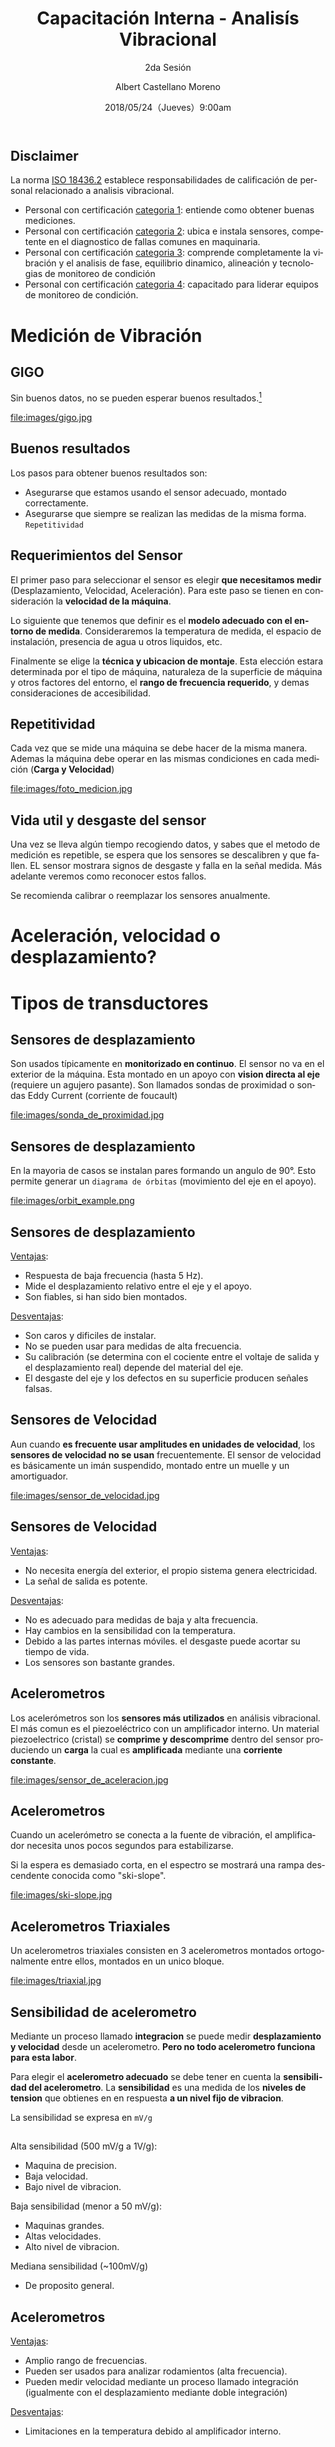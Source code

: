 #+TITLE: Capacitación Interna - Analisís Vibracional
#+SUBTITLE: 2da Sesión 
#+DATE: 2018/05/24（Jueves）9:00am
#+AUTHOR: Albert Castellano Moreno
#+EMAIL: acastemoreno@gmail.com
#+OPTIONS: author:t c:nil creator:comment d:(not "LOGBOOK") date:t
#+OPTIONS: e:t email:nil f:t inline:t num:nil p:nil pri:nil stat:t
#+OPTIONS: tags:t tasks:t tex:t timestamp:t toc:nil todo:t |:t
#+CREATOR: Emacs 25.2.1
#+DESCRIPTION:
#+EXCLUDE_TAGS: noexport
#+KEYWORDS:
#+LANGUAGE: es
#+SELECT_TAGS: export

#+FAVICON: images/logo-csi.png
#+ICON: images/logo-csi.png


** Disclaimer
La norma [[https://www.iso.org/standard/50447.html][ISO 18436.2]] establece responsabilidades de calificación de personal relacionado a analisis vibracional. 
- Personal con certificación [[http://marketing.mobiusinstitute.com/media/pdf/brochures/CAT%20I%20Lead.pdf][categoria 1]]: entiende como obtener buenas mediciones.
- Personal con certificación [[http://marketing.mobiusinstitute.com/media/pdf/brochures/CAT%20II%20Lead.pdf][categoria 2]]: ubica e instala sensores, competente en el diagnostico de fallas comunes en maquinaria.
- Personal con certificación [[http://marketing.mobiusinstitute.com/media/pdf/brochures/CAT%20III%20Lead.pdf][categoria 3]]: comprende completamente la vibración y el analisis de fase, equilibrio dinamico, alineación y tecnologias de monitoreo de condición
- Personal con certificación [[http://marketing.mobiusinstitute.com/media/pdf/brochures/CAT%20IV%20Lead.pdf][categoria 4]]: capacitado para liderar equipos de monitoreo de condición.

* Medición de Vibración
  :PROPERTIES:
  :SLIDE:    segue dark quote
  :ASIDE:    right bottom
  :ARTICLE:  flexbox vleft auto-fadein
  :END:

** GIGO
Sin buenos datos, no se pueden esperar buenos resultados.[fn:1]
#+BEGIN_CENTER
#+ATTR_HTML: :width 500px
file:images/gigo.jpg
#+END_CENTER
** Buenos resultados
Los pasos para obtener buenos resultados son:
- Asegurarse que estamos usando el sensor adecuado, montado correctamente.
- Asegurarse que siempre se realizan las medidas de la misma forma. =Repetitividad=
** Requerimientos del Sensor
El primer paso para seleccionar el sensor es elegir *que necesitamos medir* (Desplazamiento, Velocidad, Aceleración). Para este paso se tienen en consideración la *velocidad de la máquina*.

Lo siguiente que tenemos que definir es el *modelo adecuado con el entorno de medida*. Consideraremos la temperatura de medida, el espacio de instalación, presencia de agua u otros liquidos, etc.

Finalmente se elige la *técnica y ubicacion de montaje*. Esta elección estara determinada por el tipo de máquina, naturaleza de la superficie de máquina y otros factores del entorno, el *rango de frecuencia requerido*, y demas consideraciones de accesibilidad.

** Repetitividad
Cada vez que se mide una máquina se debe hacer de la misma manera. Ademas la máquina debe operar en las mismas condiciones en cada medición (*Carga y Velocidad*)
#+BEGIN_CENTER
#+ATTR_HTML: :width 450px
file:images/foto_medicion.jpg
#+END_CENTER
** Vida util y desgaste del sensor
Una vez se lleva algún tiempo recogiendo datos, y sabes que el metodo de medición es repetible, se espera que los sensores se descalibren y que fallen. EL sensor mostrara signos de desgaste y falla en la señal medida. Más adelante veremos como reconocer estos fallos.

Se recomienda calibrar o reemplazar los sensores anualmente.
* Aceleración, velocidad o desplazamiento?
  :PROPERTIES:
  :SLIDE:    segue dark quote
  :ASIDE:    right bottom
  :ARTICLE:  flexbox vleft auto-fadein
  :END:

** 
  :PROPERTIES:
  :FILL:     images/vibration_severity.jpg
  :TITLE:    white
  :SLIDE:    white background-center
  :END:

* Tipos de transductores
  :PROPERTIES:
  :SLIDE:    segue dark quote
  :ASIDE:    right bottom
  :ARTICLE:  flexbox vleft auto-fadein
  :END:
** Sensores de desplazamiento
Son usados típicamente en *monitorizado en continuo*. El sensor no va en el exterior de la máquina. Esta montado en un apoyo con *vision directa al eje* (requiere un agujero pasante). Son llamados sondas de proximidad o sondas Eddy Current (corriente de foucault)
#+BEGIN_CENTER
#+ATTR_HTML: :width 330px
file:images/sonda_de_proximidad.jpg
#+END_CENTER
** Sensores de desplazamiento
En la mayoria de casos se instalan pares formando un angulo de 90°. Esto permite generar un =diagrama de órbitas= (movimiento del eje en el apoyo). 
#+BEGIN_CENTER
#+ATTR_HTML: :width 370px
file:images/orbit_example.png
#+END_CENTER
** Sensores de desplazamiento
_Ventajas_:
- Respuesta de baja frecuencia (hasta 5 Hz).
- Mide el desplazamiento relativo entre el eje y el apoyo.
- Son fiables, si han sido bien montados.

_Desventajas_:
- Son caros y dificiles de instalar.
- No se pueden usar para medidas de alta frecuencia.
- Su calibración (se determina con el cociente entre el voltaje de salida y el desplazamiento real) depende del material del eje.
- El desgaste del eje y los defectos en su superficie producen señales falsas.
** Sensores de Velocidad
Aun cuando *es frecuente usar amplitudes en unidades de velocidad*, los *sensores de velocidad no se usan* frecuentemente.
El sensor de velocidad es básicamente un imán suspendido, montado entre un muelle y un amortiguador.
#+BEGIN_CENTER
#+ATTR_HTML: :width 370px
file:images/sensor_de_velocidad.jpg
#+END_CENTER
** Sensores de Velocidad
_Ventajas_:
- No necesita energía del exterior, el propio sistema genera electricidad.
- La señal de salida es potente.

_Desventajas_:
- No es adecuado para medidas de baja y alta frecuencia.
- Hay cambios en la sensibilidad con la temperatura.
- Debido a las partes internas móviles. el desgaste puede acortar su tiempo de vida.
- Los sensores son bastante grandes.
** Acelerometros   
Los acelerómetros son los *sensores más utilizados* en análisis vibracional. El más comun es el piezoeléctrico con un amplificador interno. Un material piezoelectrico (cristal) se *comprime y descomprime* dentro del sensor produciendo un *carga* la cual es *amplificada* mediante una *corriente constante*.
#+BEGIN_CENTER
#+ATTR_HTML: :width 220px
file:images/sensor_de_aceleracion.jpg
#+END_CENTER
** Acelerometros
Cuando un acelerómetro se conecta a la fuente de vibración, el amplificador necesita unos pocos segundos para estabilizarse.

Si la espera es demasiado corta, en el espectro se mostrará una rampa descendente conocida como "ski-slope".
#+BEGIN_CENTER
#+ATTR_HTML: :widt5 500px
file:images/ski-slope.jpg
#+END_CENTER
** Acelerometros Triaxiales
Un acelerometros triaxiales consisten en 3 acelerometros montados ortogonalmente entre ellos, montados en un unico bloque.
#+BEGIN_CENTER
#+ATTR_HTML: :width 400px
file:images/triaxial.jpg
#+END_CENTER
** Sensibilidad de acelerometro
Mediante un proceso llamado *integracion* se puede medir *desplazamiento y velocidad* desde un acelerometro. *Pero no todo acelerometro funciona para esta labor*.

Para elegir el *acelerometro adecuado* se debe tener en cuenta la *sensibilidad del acelerometro*. La *sensibilidad* es una medida de los *niveles de tension* que obtienes en en respuesta *a un nivel fijo de vibracion*.

La sensibilidad se expresa en =mV/g=
** 
Alta sensibilidad (500 mV/g a 1V/g):
- Maquina de precision.
- Baja velocidad.
- Bajo nivel de vibracion.

Baja sensibilidad (menor a 50 mV/g):
- Maquinas grandes.
- Altas velocidades.
- Alto nivel de vibracion.

Mediana sensibilidad (~100mV/g)
- De proposito general.

** 
  :PROPERTIES:
  :FILL:     images/sensibilidades.jpg
  :TITLE:    white
  :SLIDE:    white background-center
  :END:

** Acelerometros
_Ventajas_:
- Amplio rango de frecuencias.
- Pueden ser usados para analizar rodamientos (alta frecuencia).
- Pueden medir velocidad mediante un proceso llamado integración (igualmente con el desplazamiento mediante doble integración)
  
_Desventajas_:
- Limitaciones en la temperatura debido al amplificador interno.
** 
  :PROPERTIES:
  :FILL:     images/requerimientos_sensores.jpg
  :TITLE:    white
  :SLIDE:    white background-center
  :END:

* Entorno de medida
  :PROPERTIES:
  :SLIDE:    segue dark quote
  :ASIDE:    right bottom
  :ARTICLE:  flexbox vleft auto-fadein
  :END:

** Entorno de medicion
Si bien los sensores son diseñados para ser robustos, tienen un limite a la temperatura debido a su amplificador interno.

Por encima de 150°C (300°F), se recomienda usar transductores en modo de carga.

#+BEGIN_CENTER
#+ATTR_HTML: :width 350px
file:images/ambiente_con_alta_temperatura.jpg
#+END_CENTER

* Puntos de medición
  :PROPERTIES:
  :SLIDE:    segue dark quote
  :ASIDE:    right bottom
  :ARTICLE:  flexbox vleft auto-fadein
  :END:

** Puntos de medición
Las mejores partes para medir la vibración son los rodamientos o cojinetes.

Al igual que el sonido, la vibración es direccional y se atenúa a medida que la distancia hasta la fuente se incrementa.
#+BEGIN_CENTER
#+ATTR_HTML: :width 250px
file:images/donde_instalar.jpg
#+END_CENTER

** Cuantos sensores instalar
Se recomientas instalar:
- 2 sensores radiales en cada apoyo (puede ser  vertical y horizontal)
- 1 sensor axial por eje

* Montaje del sensor
  :PROPERTIES:
  :SLIDE:    segue dark quote
  :ASIDE:    right bottom
  :ARTICLE:  flexbox vleft auto-fadein
  :END:

** 
  :PROPERTIES:
  :FILL:     images/tipos_de_montaje.jpg
  :TITLE:    white
  :SLIDE:    white background-center
  :END:
** Donde NO instalar el transductor
- En lugares donde exista poca superficie de contacto.
- En la cubierta de los ventiladores.
- Entre las aletas de enfriamiento del estator, a menos que exista suficiente espacio para albergar el sensor y suficiente superficie de contacto.
- En lugares donde exista una mala preparacion de superficie.

** Preparacion de superficie
#+BEGIN_CENTER
#+ATTR_HTML: :width 900px
file:images/spot_face.jpg
#+END_CENTER
#+BEGIN_CENTER
Spot face tool
#+END_CENTER

** 
  :PROPERTIES:
  :FILL:     images/mal_montaje1.jpg
  :TITLE:    white
  :SLIDE:    white background-center
  :END:

** 
  :PROPERTIES:
  :FILL:     images/mal_montaje2.jpg
  :TITLE:    white
  :SLIDE:    white background-center
  :END:

** 
  :PROPERTIES:
  :FILL:     images/buen_montaje.jpg
  :TITLE:    white
  :SLIDE:    white background-center
  :END:


* Reconocer malos datos
  :PROPERTIES:
  :SLIDE:    segue dark quote
  :ASIDE:    right bottom
  :ARTICLE:  flexbox vleft auto-fadein
  :END:

** Ski-slope
El sensor presentara un =ski-slope= en los siguientes casos:
- Bajo tiempo de estabilización desde alimentación.
- Bajo tiempo de estabilización desde cambio de temperatura o golpe leve.
- Vibración de alta amplitud (sensor sobrecargado)
#+BEGIN_CENTER
#+ATTR_HTML: :width 700px
file:images/ski-slope.jpg
** Superficies sucias
La suciedad en la superficie atenúa altas frecuencias. 

Si se observa la *falta* de contenido a altas frecuencias (comparado a lecturas anteriores), esto es un buen indicador de la falta de limpieza de la superficie.
** Insuficiente contacto con superficie
Las monturas flojas pueden hacer que el sensor *traquetee*. 

Esto genera *armonicos inesperados*

#+END_CENTER
* Thank You ˊ・ω・ˋ
:PROPERTIES:
:SLIDE: thank-you-slide segue
:ASIDE: right
:ARTICLE: flexbox vleft auto-fadein
:END:
* Footnotes

[fn:1] Garbage In, Garbage Out

